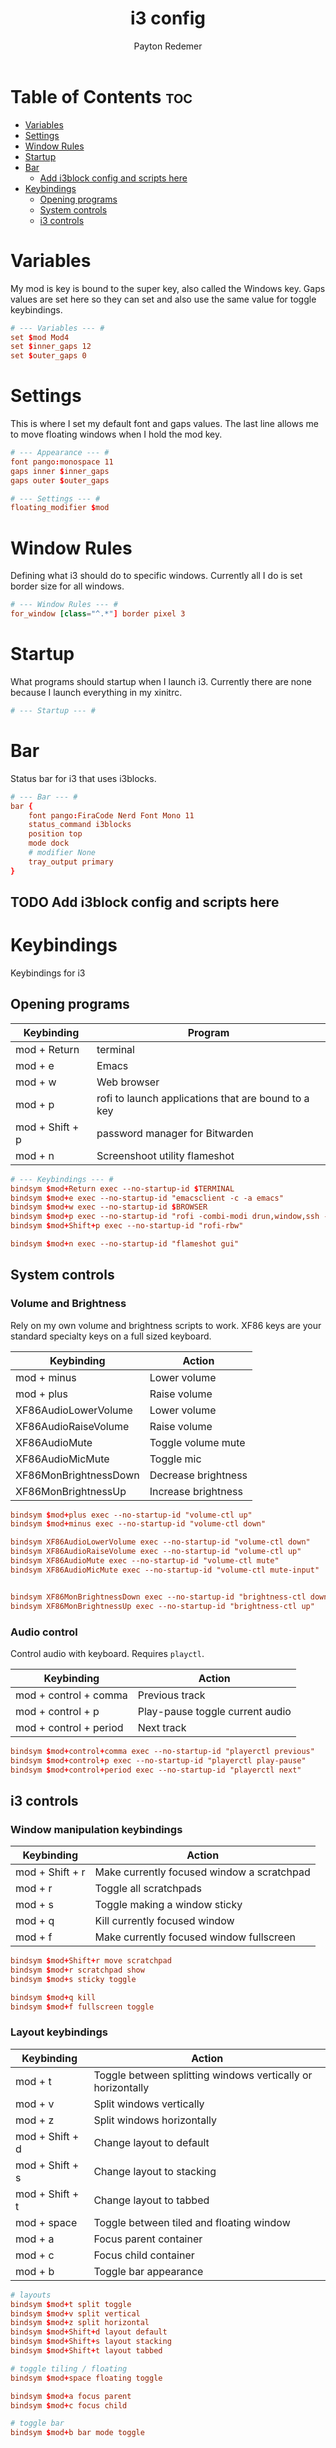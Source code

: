 #+TITLE: i3 config
#+AUTHOR: Payton Redemer
#+STARTUP: showeverything

* Table of Contents :toc:
- [[#variables][Variables]]
- [[#settings][Settings]]
- [[#window-rules][Window Rules]]
- [[#startup][Startup]]
- [[#bar][Bar]]
  - [[#add-i3block-config-and-scripts-here][Add i3block config and scripts here]]
- [[#keybindings][Keybindings]]
  - [[#opening-programs][Opening programs]]
  - [[#system-controls][System controls]]
  - [[#i3-controls][i3 controls]]

* Variables
My mod is key is bound to the super key, also called the Windows key. Gaps values are set here so they can set and also use the same value for toggle keybindings.

#+begin_src conf
# --- Variables --- #
set $mod Mod4
set $inner_gaps 12
set $outer_gaps 0
#+end_src

* Settings
This is where I set my default font and gaps values. The last line allows me to move floating windows when I hold the mod key.

#+begin_src conf
# --- Appearance --- #
font pango:monospace 11
gaps inner $inner_gaps
gaps outer $outer_gaps

# --- Settings --- #
floating_modifier $mod
#+end_src

* Window Rules
Defining what i3 should do to specific windows. Currently all I do is set border size for all windows.

#+begin_src conf
# --- Window Rules --- #
for_window [class="^.*"] border pixel 3
#+end_src

* Startup
What programs should startup when I launch i3. Currently there are none because I launch everything in my xinitrc.

#+begin_src conf
# --- Startup --- #
#+end_src

* Bar
Status bar for i3 that uses i3blocks.

#+begin_src conf
# --- Bar --- #
bar {
    font pango:FiraCode Nerd Font Mono 11
    status_command i3blocks
    position top
    mode dock
    # modifier None
    tray_output primary
}
#+end_src

** TODO Add i3block config and scripts here

* Keybindings
Keybindings for i3

** Opening programs
| Keybinding      | Program                                             |
|-----------------+-----------------------------------------------------|
| mod + Return    | terminal                                            |
| mod + e         | Emacs                                               |
| mod + w         | Web browser                                         |
| mod + p         | rofi to launch applications that are bound to a key |
| mod + Shift + p | password manager for Bitwarden                      |
| mod + n         | Screenshoot utility flameshot                       |

#+begin_src conf
# --- Keybindings --- #
bindsym $mod+Return exec --no-startup-id $TERMINAL
bindsym $mod+e exec --no-startup-id "emacsclient -c -a emacs"
bindsym $mod+w exec --no-startup-id $BROWSER
bindsym $mod+p exec --no-startup-id "rofi -combi-modi drun,window,ssh -show combi"
bindsym $mod+Shift+p exec --no-startup-id "rofi-rbw"

bindsym $mod+n exec --no-startup-id "flameshot gui"
#+end_src

** System controls
*** Volume and Brightness
Rely on my own volume and brightness scripts to work. XF86 keys are your standard specialty keys on a full sized keyboard.

| Keybinding            | Action              |
|-----------------------+---------------------|
| mod + minus           | Lower volume        |
| mod + plus            | Raise volume        |
| XF86AudioLowerVolume  | Lower volume        |
| XF86AudioRaiseVolume  | Raise volume        |
| XF86AudioMute         | Toggle volume mute  |
| XF86AudioMicMute      | Toggle mic          |
| XF86MonBrightnessDown | Decrease brightness |
| XF86MonBrightnessUp   | Increase brightness |

#+begin_src conf
bindsym $mod+plus exec --no-startup-id "volume-ctl up"
bindsym $mod+minus exec --no-startup-id "volume-ctl down"

bindsym XF86AudioLowerVolume exec --no-startup-id "volume-ctl down"
bindsym XF86AudioRaiseVolume exec --no-startup-id "volume-ctl up"
bindsym XF86AudioMute exec --no-startup-id "volume-ctl mute"
bindsym XF86AudioMicMute exec --no-startup-id "volume-ctl mute-input"


bindsym XF86MonBrightnessDown exec --no-startup-id "brightness-ctl down"
bindsym XF86MonBrightnessUp exec --no-startup-id "brightness-ctl up"
#+end_src

*** Audio control
Control audio with keyboard. Requires ~playctl~.

| Keybinding             | Action                          |
|------------------------+---------------------------------|
| mod + control + comma  | Previous track                  |
| mod + control + p      | Play-pause toggle current audio |
| mod + control + period | Next track                      |

#+begin_src conf
bindsym $mod+control+comma exec --no-startup-id "playerctl previous"
bindsym $mod+control+p exec --no-startup-id "playerctl play-pause"
bindsym $mod+control+period exec --no-startup-id "playerctl next"
#+end_src

** i3 controls
*** Window manipulation keybindings
| Keybinding      | Action                                     |
|-----------------+--------------------------------------------|
| mod + Shift + r | Make currently focused window a scratchpad |
| mod + r         | Toggle all scratchpads                     |
| mod + s         | Toggle making a window sticky              |
| mod + q         | Kill currently focused window              |
| mod + f         | Make currently focused window fullscreen   |

#+begin_src conf
bindsym $mod+Shift+r move scratchpad
bindsym $mod+r scratchpad show
bindsym $mod+s sticky toggle

bindsym $mod+q kill
bindsym $mod+f fullscreen toggle
#+end_src

*** Layout keybindings
| Keybinding      | Action                                                      |
|-----------------+-------------------------------------------------------------|
| mod + t         | Toggle between splitting windows vertically or horizontally |
| mod + v         | Split windows vertically                                    |
| mod + z         | Split windows horizontally                                  |
| mod + Shift + d | Change layout to default                                    |
| mod + Shift + s | Change layout to stacking                                   |
| mod + Shift + t | Change layout to tabbed                                     |
| mod + space     | Toggle between tiled and floating window                    |
| mod + a         | Focus parent container                                      |
| mod + c         | Focus child container                                       |
| mod + b         | Toggle bar appearance                                       |

#+begin_src conf
# layouts
bindsym $mod+t split toggle
bindsym $mod+v split vertical
bindsym $mod+z split horizontal
bindsym $mod+Shift+d layout default
bindsym $mod+Shift+s layout stacking
bindsym $mod+Shift+t layout tabbed

# toggle tiling / floating
bindsym $mod+space floating toggle

bindsym $mod+a focus parent
bindsym $mod+c focus child

# toggle bar
bindsym $mod+b bar mode toggle
#+end_src

*** Reload and kill i3
| Keybinding      | Action              |
|-----------------+---------------------|
| mod + Shift + w | Restart i3 in-place |
| mod + BackSpace | Kill i3             |

#+begin_src conf
bindsym $mod+Shift+w restart
bindsym $mod+Shift+BackSpace exit
#+end_src

*** Gaps
| Keybinding          | Action                       |
|---------------------+------------------------------|
| mod + g             | Toggle gaps                  |
| mod + Shift + g     | Reset gaps to default values |
| mod + Shift + plus  | Decrease inner gaps          |
| mod + Shift + minus | Increase inner gaps          |

#+begin_src conf
# gaps
bindsym $mod+g gaps inner current toggle $inner_gaps; gaps outer current toggle $outer_gaps
bindsym $mod+Shift+g gaps inner current set $inner_gaps; gaps outer current set $outer_gaps
bindsym $mod+Shift+plus	gaps inner current minus 5
bindsym $mod+Shift+minus gaps inner current plus 5
#+end_src

*** Resize windows using vim keys. This relys on the script ~i3resize~.
| Keybinding        | Action                                          |
|-------------------+-------------------------------------------------|
| mod + Control + h | Increase size of currently focused to the left  |
| mod + Control + j | Increase size of currently focused downward     |
| mod + Control + k | Increase size of currently focused upward       |
| mod + Control + l | Increase size of currently focused to the right |

#+begin_src conf
# resize
bindsym $mod+Control+h exec --no-startup-id i3resize left
bindsym $mod+Control+j exec --no-startup-id i3resize down
bindsym $mod+Control+k exec --no-startup-id i3resize up
bindsym $mod+Control+l exec --no-startup-id i3resize right
#+end_src

*** Focusing and moving windows
| Keybinding          | Action                                  |
|---------------------+-----------------------------------------|
| mod + h             | Change focus to the window to the left  |
| mod + j             | Change focus to the window below        |
| mod + k             | Change focus to the window above        |
| mod + l             | Change focus to the window to the right |
| mod + Left          | Change focus to the window to the left  |
| mod + Down          | Change focus to the window below        |
| mod + Up            | Change focus to the window above        |
| mod + Right         | Change focus to the window to the right |
| mod + Shift + h     | Move window to the left                 |
| mod + Shift + j     | Move window below                       |
| mod + Shift + k     | Move window above                       |
| mod + Shift + l     | Move window to the right                |
| mod + Shift + Left  | Move window to the left                 |
| mod + Shift + Down  | Move window below                       |
| mod + Shift + Up    | Move window above                       |
| mod + Shift + Right | Move window to the right                |

#+begin_src conf
# --- Change focus and move window --- #

# change focus
bindsym $mod+h focus left
bindsym $mod+j focus down
bindsym $mod+k focus up
bindsym $mod+l focus right

bindsym $mod+Left focus left
bindsym $mod+Down focus down
bindsym $mod+Up focus up
bindsym $mod+Right focus right

# move focused window
bindsym $mod+Shift+h move left
bindsym $mod+Shift+j move down
bindsym $mod+Shift+k move up
bindsym $mod+Shift+l move right

bindsym $mod+Shift+Left move left
bindsym $mod+Shift+Down move down
bindsym $mod+Shift+Up move up
bindsym $mod+Shift+Right move right
#+end_src

*** Multi monitors
| Keybinding           | Action                                                                                            |
|----------------------+---------------------------------------------------------------------------------------------------|
| mod + comma          | Change focus to the monitor to the left                                                           |
| mod + period         | Change focus to the monitor to the right                                                          |
| mod + Shift + comma  | Move window to the monitor to the left                                                            |
| mod + Shift + period | Move window to the monitor to the right                                                           |
| mod + Shift + m      | Move window to the next monitor output order (useful for monitors that are positioned vertically) |

#+begin_src conf
# multi monitor
bindsym $mod+comma focus output left
bindsym $mod+period focus output right
bindsym $mod+Shift+comma move output left
bindsym $mod+Shift+period move output right
bindsym $mod+Shift+m move output next
#+end_src

*** Workspaces
| Keybinding          | Action                              |
|---------------------+-------------------------------------|
| mod + [0-9]         | Switch to a workspace [0-9]         |
| mod + Shift + [0-9] | Move container to a workspace [0-9] |

#+begin_src conf
# --- Workspaces --- #
set $ws1 "1"
set $ws2 "2"
set $ws3 "3"
set $ws4 "4"
set $ws5 "5"
set $ws6 "6"
set $ws7 "7"
set $ws8 "8"
set $ws9 "9"
set $ws10 "10"

# switch to workspace
bindsym $mod+1 workspace number $ws1
bindsym $mod+2 workspace number $ws2
bindsym $mod+3 workspace number $ws3
bindsym $mod+4 workspace number $ws4
bindsym $mod+5 workspace number $ws5
bindsym $mod+6 workspace number $ws6
bindsym $mod+7 workspace number $ws7
bindsym $mod+8 workspace number $ws8
bindsym $mod+9 workspace number $ws9
bindsym $mod+0 workspace number $ws10

# move focused container to workspace
bindsym $mod+Shift+1 move container to workspace number $ws1
bindsym $mod+Shift+2 move container to workspace number $ws2
bindsym $mod+Shift+3 move container to workspace number $ws3
bindsym $mod+Shift+4 move container to workspace number $ws4
bindsym $mod+Shift+5 move container to workspace number $ws5
bindsym $mod+Shift+6 move container to workspace number $ws6
bindsym $mod+Shift+7 move container to workspace number $ws7
bindsym $mod+Shift+8 move container to workspace number $ws8
bindsym $mod+Shift+9 move container to workspace number $ws9
bindsym $mod+Shift+0 move container to workspace number $ws10
#+end_src
